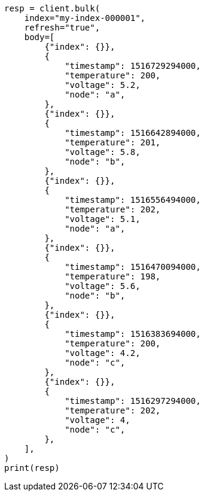 // mapping/runtime.asciidoc:993

[source, python]
----
resp = client.bulk(
    index="my-index-000001",
    refresh="true",
    body=[
        {"index": {}},
        {
            "timestamp": 1516729294000,
            "temperature": 200,
            "voltage": 5.2,
            "node": "a",
        },
        {"index": {}},
        {
            "timestamp": 1516642894000,
            "temperature": 201,
            "voltage": 5.8,
            "node": "b",
        },
        {"index": {}},
        {
            "timestamp": 1516556494000,
            "temperature": 202,
            "voltage": 5.1,
            "node": "a",
        },
        {"index": {}},
        {
            "timestamp": 1516470094000,
            "temperature": 198,
            "voltage": 5.6,
            "node": "b",
        },
        {"index": {}},
        {
            "timestamp": 1516383694000,
            "temperature": 200,
            "voltage": 4.2,
            "node": "c",
        },
        {"index": {}},
        {
            "timestamp": 1516297294000,
            "temperature": 202,
            "voltage": 4,
            "node": "c",
        },
    ],
)
print(resp)
----